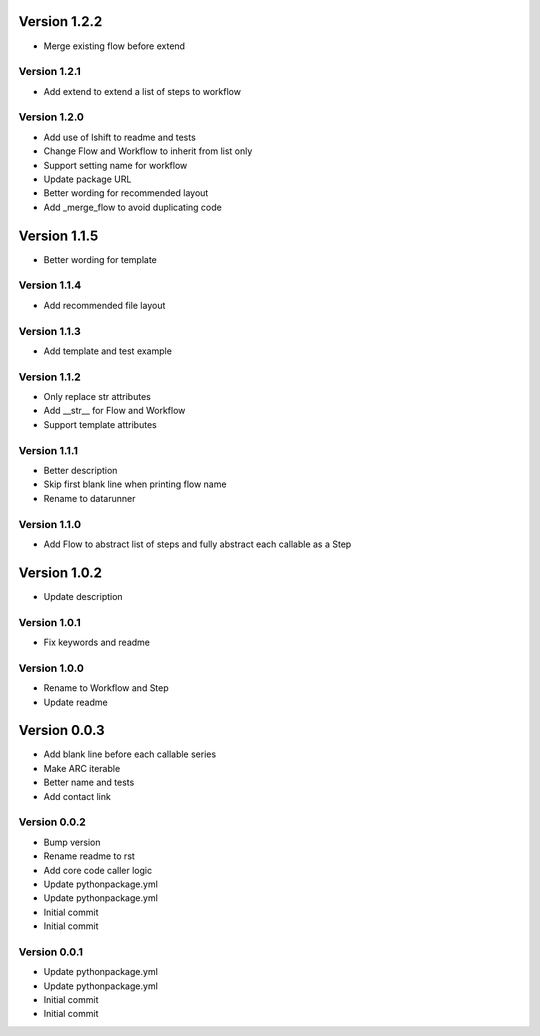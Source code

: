 Version 1.2.2
================================================================================

* Merge existing flow before extend

Version 1.2.1
--------------------------------------------------------------------------------

* Add extend to extend a list of steps to workflow

Version 1.2.0
--------------------------------------------------------------------------------

* Add use of lshift to readme and tests
* Change Flow and Workflow to inherit from list only
* Support setting name for workflow
* Update package URL
* Better wording for recommended layout
* Add _merge_flow to avoid duplicating code

Version 1.1.5
================================================================================

* Better wording for template

Version 1.1.4
--------------------------------------------------------------------------------

* Add recommended file layout

Version 1.1.3
--------------------------------------------------------------------------------

* Add template and test example

Version 1.1.2
--------------------------------------------------------------------------------

* Only replace str attributes
* Add __str__ for Flow and Workflow
* Support template attributes

Version 1.1.1
--------------------------------------------------------------------------------

* Better description
* Skip first blank line when printing flow name
* Rename to datarunner

Version 1.1.0
--------------------------------------------------------------------------------

* Add Flow to abstract list of steps and fully abstract each callable as a Step

Version 1.0.2
================================================================================

* Update description

Version 1.0.1
--------------------------------------------------------------------------------

* Fix keywords and readme

Version 1.0.0
--------------------------------------------------------------------------------

* Rename to Workflow and Step
* Update readme

Version 0.0.3
================================================================================

* Add blank line before each callable series
* Make ARC iterable
* Better name and tests
* Add contact link

Version 0.0.2
--------------------------------------------------------------------------------

* Bump version
* Rename readme to rst
* Add core code caller logic
* Update pythonpackage.yml
* Update pythonpackage.yml
* Initial commit
* Initial commit

Version 0.0.1
--------------------------------------------------------------------------------

* Update pythonpackage.yml
* Update pythonpackage.yml
* Initial commit
* Initial commit
